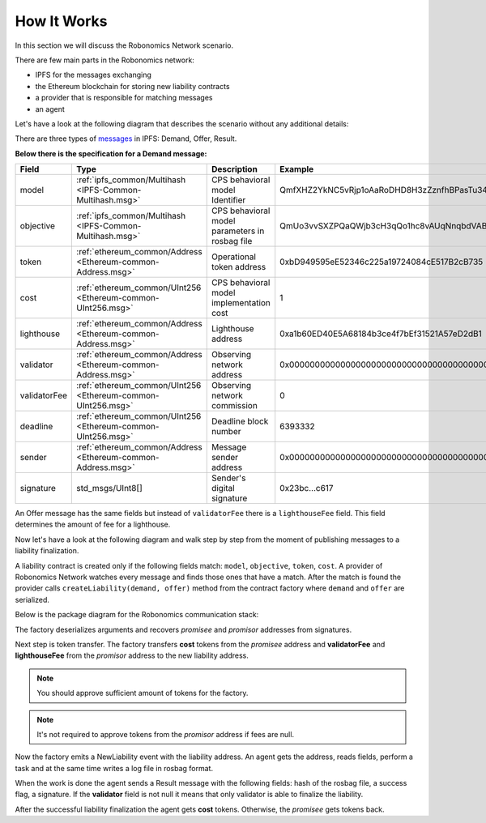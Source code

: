 How It Works
============

In this section we will discuss the Robonomics Network scenario.

There are few main parts in the Robonomics network:

- IPFS for the messages exchanging
- the Ethereum blockchain for storing new liability contracts
- a provider that is responsible for matching messages
- an agent

Let's have a look at the following diagram that describes the scenario without any additional details:

.. image:: ../img/Robonomics_Scheme.png
   :alt: The main scenario
   :align: center

There are three types of `messages <../specs/market_messages.html>`_ in IPFS: Demand, Offer, Result.

**Below there is the specification for a Demand message:**

=============== ============================================================== ================================================ ================================================
     Field                                   Type                                                Description                                        Example
=============== ============================================================== ================================================ ================================================
  model          :ref:`ipfs_common/Multihash <IPFS-Common-Multihash.msg>`       CPS behavioral model Identifier                  QmfXHZ2YkNC5vRjp1oAaRoDHD8H3zZznfhBPasTu348eWC
  objective      :ref:`ipfs_common/Multihash <IPFS-Common-Multihash.msg>`       CPS behavioral model parameters in rosbag file   QmUo3vvSXZPQaQWjb3cH3qQo1hc8vAUqNnqbdVABbSLb6r
  token          :ref:`ethereum_common/Address <Ethereum-common-Address.msg>`   Operational token address                        0xbD949595eE52346c225a19724084cE517B2cB735
  cost           :ref:`ethereum_common/UInt256 <Ethereum-common-UInt256.msg>`   CPS behavioral model implementation cost         1
  lighthouse     :ref:`ethereum_common/Address <Ethereum-common-Address.msg>`   Lighthouse address                               0xa1b60ED40E5A68184b3ce4f7bEf31521A57eD2dB1
  validator      :ref:`ethereum_common/Address <Ethereum-common-Address.msg>`   Observing network address                        0x0000000000000000000000000000000000000000
  validatorFee   :ref:`ethereum_common/UInt256 <Ethereum-common-UInt256.msg>`   Observing network commission                     0
  deadline       :ref:`ethereum_common/UInt256 <Ethereum-common-UInt256.msg>`   Deadline block number                            6393332
  sender         :ref:`ethereum_common/Address <Ethereum-common-Address.msg>`   Message sender address                           0x0000000000000000000000000000000000000000
  signature      std_msgs/UInt8[]                                               Sender's digital signature                       0x23bc...c617
=============== ============================================================== ================================================ ================================================

An Offer message has the same fields but instead of ``validatorFee`` there is a ``lighthouseFee`` field. This field determines the amount of fee for a lighthouse.

Now let's have a look at the following diagram and walk step by step from the moment of publishing messages to a liability finalization.

.. image:: ../img/5.png
   :alt: Detailed scenario
   :align: center

A liability contract is created only if the following fields match: ``model``, ``objective``, ``token``, ``cost``. A provider of Robonomics Network watches every message and finds those ones that have a match.
After the match is found the provider calls ``createLiability(demand, offer)`` method from the contract factory where ``demand`` and ``offer`` are serialized.

Below is the package diagram for the Robonomics communication stack:

.. image:: ../img/robonomics_comm_pkg.png
   :alt: Scenario
   :align: center

The factory deserializes arguments and recovers *promisee* and *promisor* addresses from signatures.

Next step is token transfer. The factory transfers **cost** tokens from the *promisee* address and **validatorFee** and **lighthouseFee** from the *promisor* address to the new liability address.

.. note::

    You should approve sufficient amount of tokens for the factory.

.. note::

    It's not required to approve tokens from the *promisor* address if fees are null.

Now the factory emits a NewLiability event with the liability address. An agent gets the address, reads fields, perform a task and at the same time writes a log file in rosbag format.

When the work is done the agent sends a Result message with the following fields: hash of the rosbag file, a success flag, a signature. If the **validator** field is not null it means that only validator is able to finalize the liability.

After the successful liability finalization the agent gets **cost** tokens. Otherwise, the *promisee* gets tokens back.
